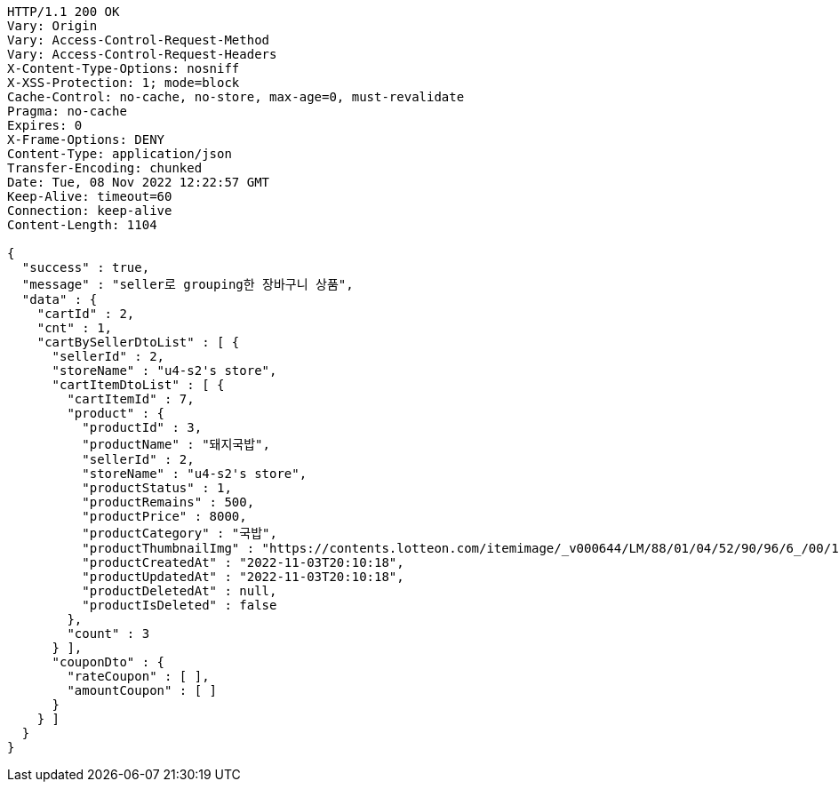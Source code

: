 [source,http,options="nowrap"]
----
HTTP/1.1 200 OK
Vary: Origin
Vary: Access-Control-Request-Method
Vary: Access-Control-Request-Headers
X-Content-Type-Options: nosniff
X-XSS-Protection: 1; mode=block
Cache-Control: no-cache, no-store, max-age=0, must-revalidate
Pragma: no-cache
Expires: 0
X-Frame-Options: DENY
Content-Type: application/json
Transfer-Encoding: chunked
Date: Tue, 08 Nov 2022 12:22:57 GMT
Keep-Alive: timeout=60
Connection: keep-alive
Content-Length: 1104

{
  "success" : true,
  "message" : "seller로 grouping한 장바구니 상품",
  "data" : {
    "cartId" : 2,
    "cnt" : 1,
    "cartBySellerDtoList" : [ {
      "sellerId" : 2,
      "storeName" : "u4-s2's store",
      "cartItemDtoList" : [ {
        "cartItemId" : 7,
        "product" : {
          "productId" : 3,
          "productName" : "돼지국밥",
          "sellerId" : 2,
          "storeName" : "u4-s2's store",
          "productStatus" : 1,
          "productRemains" : 500,
          "productPrice" : 8000,
          "productCategory" : "국밥",
          "productThumbnailImg" : "https://contents.lotteon.com/itemimage/_v000644/LM/88/01/04/52/90/96/6_/00/1/LM8801045290966_001_1.jpg/dims/optimize/dims/resizemc/360x360",
          "productCreatedAt" : "2022-11-03T20:10:18",
          "productUpdatedAt" : "2022-11-03T20:10:18",
          "productDeletedAt" : null,
          "productIsDeleted" : false
        },
        "count" : 3
      } ],
      "couponDto" : {
        "rateCoupon" : [ ],
        "amountCoupon" : [ ]
      }
    } ]
  }
}
----